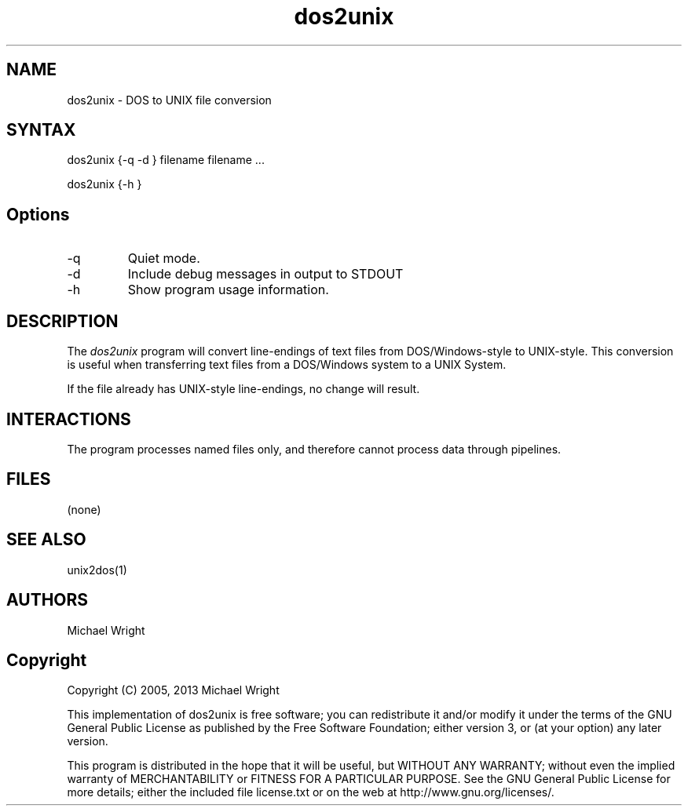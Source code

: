 .de EX		\"Begin dos2unix
.ne 5
.if n .sp 1
.if t .sp .5
.nf
.in +.5i
..
.de EE
.fi
.in -.5i
.if n .sp 1
.if t .sp .5
..
.TH dos2unix 1 "1 July 2013" "Version 1.1"
.SH NAME
dos2unix - DOS to UNIX file conversion
.SH SYNTAX
.PP
dos2unix {-q -d } filename filename ...

dos2unix {-h }
.SH Options
.IP -q
Quiet mode.
.IP -d
Include debug messages in output to STDOUT
.IP -h
Show program usage information.
.PP
.SH DESCRIPTION
.PP
The \fIdos2unix\fP program will convert line-endings of text files
from DOS/Windows-style to UNIX-style. This conversion is useful when 
transferring text files from a DOS/Windows system to a UNIX System.
.PP
If the file already has UNIX-style line-endings, no change will result.
.PP
.SH INTERACTIONS
.PP
The program processes named files only, and therefore cannot process data through pipelines.
.PP
.SH FILES
.PP
 (none)
.PP
.SH SEE ALSO
unix2dos(1)
.PP
.SH AUTHORS
.PP
Michael Wright
.PP
.SH Copyright
Copyright  (C) 2005, 2013  Michael Wright 

This implementation of dos2unix is free software; you can redistribute it and/or
modify it under the terms
of  the  GNU  General  Public License as published by the Free Software Foundation;
either version 3, or (at your option) any later version.

This program is distributed in the hope that it will be useful, but WITHOUT ANY
WARRANTY; without even the implied warranty of MERCHANTABILITY or FITNESS FOR A
PARTICULAR PURPOSE. See the GNU General Public License for more details; either
the included file license.txt or on the web at http://www.gnu.org/licenses/.

